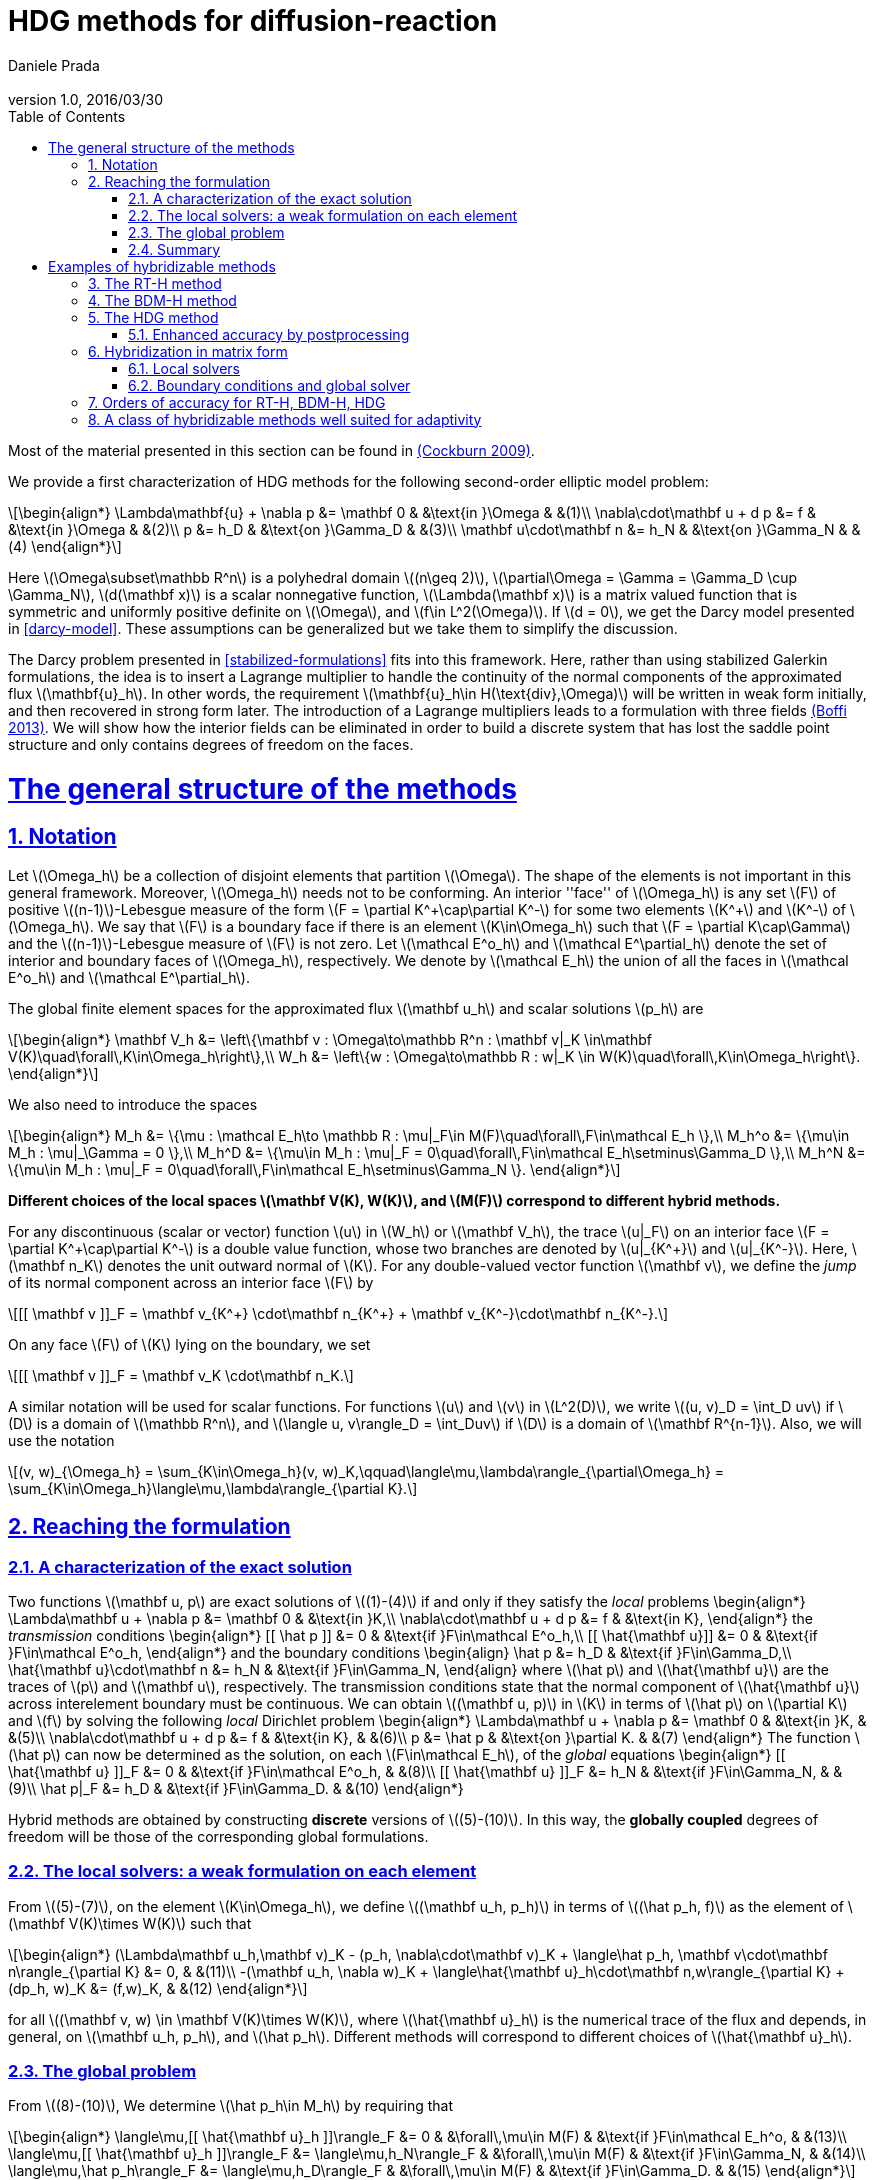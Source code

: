 = HDG methods for diffusion-reaction
:author: Daniele Prada
:email: 
:revnumber: 1.0
:revdate: 2016/03/30
:page-layout!: 
:page-permalink: /hdg/
:page-root: /
:title: Hybrid Discontinuous Galerkin
:description: 
:keywords: Feel++, partial differential equations, finite element method, HDG
:doctype: book
:docinfo: shared
:sectanchors:
:sectlinks:
:sectnums:
:linkattrs:
:icons: font
:stem: latexmath
:toc: left
:toclevels: 3
:y: icon:check[role="green"]
:n: icon:times[role="red"]
:c: icon:file-text-o[role="blue"]
:source-highlighter: pygments
:imagesdir: /images/
:sources: ../../
:uri-github: https://github.com/
:uri-feelpp-issues: https://github.com/feelpp/feelpp/issues
:feelpp: Feel++
:cpp: C++

Most of the material presented in this section can be found in link:{biblio}#cockburn2009}[(Cockburn 2009)].

We provide a first characterization of HDG methods for the following second-order elliptic model problem:

[stem]
++++
\begin{align*}
\Lambda\mathbf{u} + \nabla p &= \mathbf 0 & &\text{in }\Omega & &(1)\\
\nabla\cdot\mathbf u + d p &= f & &\text{in }\Omega & &(2)\\
p &= h_D & &\text{on }\Gamma_D & &(3)\\
\mathbf u\cdot\mathbf n &= h_N & &\text{on }\Gamma_N & &(4)
\end{align*}
++++

Here stem:[\Omega\subset\mathbb R^n] is a polyhedral domain stem:[(n\geq 2)], stem:[\partial\Omega = \Gamma = \Gamma_D \cup \Gamma_N], stem:[d(\mathbf x)] is a scalar nonnegative function, stem:[\Lambda(\mathbf x)] is a matrix valued function that is symmetric and uniformly positive definite on stem:[\Omega], and stem:[f\in L^2(\Omega)]. If stem:[d = 0], we get the Darcy model presented in <<darcy-model>>. These assumptions can be generalized but we take them to simplify the discussion.

The Darcy problem presented in <<stabilized-formulations>> fits into this framework. Here, rather than using stabilized Galerkin formulations, the idea is to insert a Lagrange multiplier to handle the continuity of the normal components of the approximated flux stem:[\mathbf{u}_h]. In other words, the requirement stem:[\mathbf{u}_h\in H(\text{div},\Omega)] will be written in weak form initially, and then recovered in strong form later.
The introduction of a Lagrange multipliers leads to a formulation with three fields link:{biblio}#boffi2013}[(Boffi 2013)]. We will show how the interior fields can be eliminated in order to build a discrete system that has lost the saddle point structure and only contains degrees of freedom on the faces.

= The general structure of the methods

== Notation

Let stem:[\Omega_h] be a collection of disjoint elements that partition stem:[\Omega]. The shape of the elements is not important in this general framework. Moreover, stem:[\Omega_h] needs not to be conforming. An interior ''face'' of stem:[\Omega_h] is any set stem:[F] of positive stem:[(n-1)]-Lebesgue measure of the form stem:[F = \partial K^\+\cap\partial K^-] for some two elements stem:[K^+] and stem:[K^-] of stem:[\Omega_h]. We say that stem:[F] is a boundary face if there is an element stem:[K\in\Omega_h] such that stem:[F = \partial K\cap\Gamma] and the stem:[(n-1)]-Lebesgue measure of stem:[F] is not zero. Let stem:[\mathcal E^o_h] and stem:[\mathcal E^\partial_h] denote the set of interior and boundary faces of stem:[\Omega_h], respectively. We denote by stem:[\mathcal E_h] the union of all the faces in stem:[\mathcal E^o_h] and stem:[\mathcal E^\partial_h].

The global finite element spaces for the approximated flux stem:[\mathbf u_h] and scalar solutions stem:[p_h] are

[stem]
++++
\begin{align*}
\mathbf V_h &= \left\{\mathbf v : \Omega\to\mathbb R^n : \mathbf v|_K \in\mathbf V(K)\quad\forall\,K\in\Omega_h\right\},\\
W_h &= \left\{w : \Omega\to\mathbb R : w|_K \in W(K)\quad\forall\,K\in\Omega_h\right\}.
\end{align*}
++++

We also need to introduce the spaces
[stem]
++++
\begin{align*}
M_h &= \{\mu : \mathcal E_h\to \mathbb R : \mu|_F\in M(F)\quad\forall\,F\in\mathcal E_h \},\\
M_h^o &= \{\mu\in M_h : \mu|_\Gamma = 0 \},\\
M_h^D &= \{\mu\in M_h : \mu|_F = 0\quad\forall\,F\in\mathcal E_h\setminus\Gamma_D \},\\
M_h^N &= \{\mu\in M_h : \mu|_F = 0\quad\forall\,F\in\mathcal E_h\setminus\Gamma_N \}.
\end{align*}
++++

*Different choices of the local spaces stem:[\mathbf V(K), W(K)], and stem:[M(F)] correspond to different hybrid methods.*

For any discontinuous (scalar or vector) function stem:[u] in stem:[W_h] or stem:[\mathbf V_h], the trace stem:[u|_F] on an interior face stem:[F = \partial K^\+\cap\partial K^-] is a double value function, whose two branches are denoted by stem:[u|_{K^+}] and stem:[u|_{K^-}]. Here, stem:[\mathbf n_K] denotes the unit outward normal of stem:[K]. For any double-valued vector function stem:[\mathbf v], we define the _jump_ of its normal component across an interior face stem:[F] by

[stem]
++++
[[ \mathbf v ]]_F = \mathbf v_{K^+} \cdot\mathbf n_{K^+} + \mathbf v_{K^-}\cdot\mathbf n_{K^-}.
++++
On any face stem:[F] of stem:[K] lying on the boundary, we set
[stem]
++++
[[ \mathbf v ]]_F = \mathbf v_K \cdot\mathbf n_K.
++++
A similar notation will be used for scalar functions. For functions stem:[u] and stem:[v] in stem:[L^2(D)], we write stem:[(u, v)_D = \int_D uv] if stem:[D] is a domain of stem:[\mathbb R^n], and stem:[\langle u, v\rangle_D = \int_Duv] if stem:[D] is a domain of stem:[\mathbf R^{n-1}]. Also, we will use the notation
[stem]
++++
(v, w)_{\Omega_h} = \sum_{K\in\Omega_h}(v, w)_K,\qquad\langle\mu,\lambda\rangle_{\partial\Omega_h} = \sum_{K\in\Omega_h}\langle\mu,\lambda\rangle_{\partial K}.
++++


== Reaching the formulation
=== A characterization of the exact solution
Two functions stem:[\mathbf u, p] are exact solutions of stem:[(1)-(4)] if and only if they satisfy the _local_ problems
$$
\begin{align*}
\Lambda\mathbf u + \nabla p &= \mathbf 0 & &\text{in }K,\\
\nabla\cdot\mathbf u + d p &= f & &\text{in K},
\end{align*}
$$
the _transmission_ conditions
$$
\begin{align*}
[[ \hat p ]] &= 0 & &\text{if }F\in\mathcal E^o_h,\\
[[ \hat{\mathbf u}]] &= 0 & &\text{if }F\in\mathcal E^o_h,
\end{align*}
$$
and the boundary conditions
$$
\begin{align}
\hat p &= h_D & &\text{if }F\in\Gamma_D,\\
\hat{\mathbf u}\cdot\mathbf n &= h_N & &\text{if }F\in\Gamma_N,
\end{align}
$$
where stem:[\hat p] and stem:[\hat{\mathbf u}] are the traces of stem:[p] and stem:[\mathbf u], respectively. The transmission conditions state that the normal component of stem:[\hat{\mathbf u}] across interelement boundary must be continuous. We can obtain stem:[(\mathbf u, p)] in stem:[K] in terms of stem:[\hat p] on stem:[\partial K] and stem:[f] by solving the following _local_ Dirichlet problem
$$
\begin{align*}
\Lambda\mathbf u + \nabla p &= \mathbf 0 & &\text{in }K, & &(5)\\
\nabla\cdot\mathbf u + d p &= f & &\text{in K}, & &(6)\\
p &= \hat p & &\text{on }\partial K. & &(7)
\end{align*}
$$
The function stem:[\hat p] can now be determined as the solution, on each stem:[F\in\mathcal E_h], of the _global_ equations
$$
\begin{align*}
[[ \hat{\mathbf u} ]]_F &= 0 & &\text{if }F\in\mathcal E^o_h, & &(8)\\
[[ \hat{\mathbf u} ]]_F &= h_N & &\text{if }F\in\Gamma_N, & & (9)\\
\hat p|_F &= h_D & &\text{if }F\in\Gamma_D. & &(10)
\end{align*}
$$

Hybrid methods are obtained by constructing *discrete* versions of stem:[(5)-(10)]. In this way, the *globally coupled* degrees of freedom will be those of the corresponding global formulations.


=== The local solvers: a weak formulation on each element
From stem:[(5)-(7)], on the element stem:[K\in\Omega_h], we define stem:[(\mathbf u_h, p_h)] in terms of stem:[(\hat p_h, f)] as the element of stem:[\mathbf V(K)\times W(K)] such that
[stem]
++++
\begin{align*}
(\Lambda\mathbf u_h,\mathbf v)_K - (p_h, \nabla\cdot\mathbf v)_K + \langle\hat p_h, \mathbf v\cdot\mathbf n\rangle_{\partial K} &= 0, & &(11)\\
-(\mathbf u_h, \nabla w)_K + \langle\hat{\mathbf u}_h\cdot\mathbf n,w\rangle_{\partial K} + (dp_h, w)_K &= (f,w)_K, & &(12)
\end{align*}
++++
for all stem:[(\mathbf v, w) \in \mathbf V(K)\times W(K)], where stem:[\hat{\mathbf u}_h] is the numerical trace of the flux and depends, in general, on stem:[\mathbf u_h, p_h], and stem:[\hat p_h]. Different methods will correspond to different choices of stem:[\hat{\mathbf u}_h].

=== The global problem
From stem:[(8)-(10)], We determine stem:[\hat p_h\in M_h] by requiring that
[stem]
++++
\begin{align*}
\langle\mu,[[ \hat{\mathbf u}_h ]]\rangle_F &= 0 & &\forall\,\mu\in M(F) & &\text{if }F\in\mathcal E_h^o, & &(13)\\
\langle\mu,[[ \hat{\mathbf u}_h ]]\rangle_F &= \langle\mu,h_N\rangle_F & &\forall\,\mu\in M(F) & &\text{if }F\in\Gamma_N, & &(14)\\
\langle\mu,\hat p_h\rangle_F &= \langle\mu,h_D\rangle_F & &\forall\,\mu\in M(F) & &\text{if }F\in\Gamma_D. & &(15)
\end{align*}
++++
By solving stem:[(11), (12)] for stem:[(\mathbf u_h, p_h)] in terms of stem:[(\hat p_h, f)] at each element and plugging the results into stem:[(13)-(15)], we get a system whose globally coupled degrees of freedom are those of the numerical trace stem:[\hat p_h]. This procedure corresponds to performing *static condensation* on the full discrete global system written in terms of stem:[\mathbf u_h, p_h, \hat p_h].

If the (extension by zero to stem:[\mathcal E_h] of the) function stem:[[[ \hat{\mathbf u}_h \]\]_{|\mathcal E_h^o}] belongs to the space stem:[M_h], then condition stem:[(13)] is stating that stem:[[[ \hat{\mathbf u}_h \]\]_{|\mathcal E_h^o} = 0] pointwise, that is, the normal component of the numerical trace stem:[\hat{\mathbf u}_h] is single valued. This means that the function stem:[\hat{\mathbf u}_h] is a *conservative* numerical flux (stem:[\hat{\mathbf u}_h\in H(\text{div},\Omega)]).

=== Summary
The approximate solution stem:[(\mathbf u_h, p_h, \hat p_h)] is the element of the space stem:[\mathbf V_h\times W_h\times M_h] satisfying the equations
[stem]
++++
\begin{align*}
(\Lambda\mathbf u_h,\mathbf v)_{\Omega_h} - (p_h, \nabla\cdot\mathbf v)_{\Omega_h} + \langle\hat p_h, \mathbf v\cdot\mathbf n\rangle_{\partial\Omega_h} &= 0 & &\forall\mathbf v\in \mathbf V_h, & &(16)\\
-(\mathbf u_h, \nabla w)_{\Omega_h} + \langle\hat{\mathbf u}_h\cdot\mathbf n,w\rangle_{\partial\Omega_h}  + (d p_h, w)_{\Omega_h} &= (f,w)_{\Omega_h} & &\forall w\in W_h, & &(17)\\
\langle\mu,\hat{\mathbf u}_h\cdot\mathbf n\rangle_{\partial\Omega_h\setminus\Gamma} &= 0 & &\forall \mu\in M^o_h, & &(18)\\
\langle\mu,\hat{\mathbf u}_h\cdot\mathbf n\rangle_{\Gamma_N} &= \langle\mu,h_N\rangle_{\Gamma_N} & &\forall\mu\in M^N_h, & &(19)\\
\langle\mu,\hat p_h\rangle_{\Gamma_D} &= \langle\mu,h_D\rangle_{\Gamma_D} & &\forall\mu\in M^D_h, & &(20)
\end{align*}
++++
where the local spaces stem:[\mathbf V(K), W(K), M(F)], as well as the numerical trace stem:[\hat{\mathbf q}_h], need to be specified.




= Examples of hybridizable methods
In this section we give som examples of methods fitting the general structure described in the previous section. The first three methods use the *same* local solver in all the elements stem:[K] of the mesh stem:[\Omega_h] and assume that stem:[\Omega_h] is a *conforming simplicial mesh*. The fourth example is a class of methods employing *different* local solvers in different parts of the domain, which can easily deal with *nonconforming* meshes. To define each method, we have only to specify:

- the numerical trace of the flux stem:[\hat{\mathbf u}_h];
- the local spaces stem:[\mathbf V(K), W(K)];
- the space of approximate traces stem:[M_h].


== The RT-H method
This method is obtained by using the Raviart-Thomas method to define the local solvers. The three ingredients of the RT-H method are:

. stem:[\hat{\mathbf u}_h = \mathbf u_h] on stem:[\partial K], for each stem:[K\in\Omega_h].
. stem:[\mathbf V(K) = [P_k(K)\]^n + \mathbf x P_k(K),\quad W(K) = P_k(K),\quad k\geq 0].
. stem:[M_h = \{\mu\in L^2(\mathcal E_h) : \mu|_F\in P_k(F)\quad\forall\,F\in\mathcal E_h\}].

The accuracy of the RT-H method is summarized in section <<accuracy>>. Note that, because stem:[[[ \hat{\mathbf u}_h \]\]] and test functions stem:[\mu] belong to the same space link:{biblio}#sayas-voyage}[(Sayas 2013)], conservativity condition stem:[(13)] forces
[stem]
++++
[[ \hat{\mathbf u}_h]] = 0\quad\text{on }\mathcal E_h^o,
++++
so the normal component of the numerical trace stem:[\hat{\mathbf u}_h] is single-valued, and stem:[\mathbf u_h\in H(\text{div},\Omega)].


== The BDM-H method
This method is obtained by using the Brezzi-Douglas-Marini method to define the local solvers. The three ingredients of the BDM-H method are:

. stem:[\hat{\mathbf u}_h = \mathbf u_h] on stem:[\partial K], for each stem:[K\in\Omega_h].
. stem:[\mathbf V(K) = [P_k(K)\]^n,\quad W(K) = P_{k-1}(K),\quad k\geq 1].
. Same stem:[M_h] of the RT-H method.

Everything said about the RT-H method in the previous subsection applies to the BDM-H method.


== The HDG method
The spaces of RT-H and BDM-H can be balanced to have equal polynomial degree. Stability is restored using a discrete stabilization (not penalization) function. The resulting method is known as the Hybridizable Discontinuous Galerkin (HDG) method. The HDG method is obtained by using the local DG method to define the local solvers. The three ingredients of the HDG method are:

. For each stem:[K\in\Omega_h]: stem:[\hat{\mathbf u}_h = \mathbf u_h + \tau_K(p_h - \hat p_h)\mathbf n\quad\text{on }\partial K,] +
where stem:[\tau_K] is a *nonnegative* function that can vary on stem:[\partial K], and stem:[\tau_K > 0] on at least one face of stem:[\partial K].
. stem:[\mathbf V(K) = [P_k(K)\]^n,\quad W(K) = P_k(K),\quad k\geq 0].
. Same stem:[M_h] of the RT-H method.

The function stem:[\tau] can be double valued on stem:[\mathcal E_h^o], with two branches stem:[\tau^-=\tau_{K^-}] and stem:[\tau^\+=\tau_{K^+}] defined on the face stem:[F] shared by the finite elements stem:[K^+] and stem:[K^-]. Note that the numerical trace of the flux stem:[\hat{\mathbf u}_h] (but not the flux itself, as stem:[\tau_K\ne 0]) is conservative. The accuracy of the HDG method is summarized in section <<accuracy>>.

=== Enhanced accuracy by postprocessing
The approximate solution and flux of the HDG method can be *locally* postprocessed to enhance their accuracy link:{biblio}#cockburnGS2010}[(Cockburn 2010)].

- *Postprocessing of the scalar variable*: +
if we look for stem:[p_h^*:\Omega\to\mathbb R] such that stem:[p_h^*|_K\in P_{k+1}(K)] and for all stem:[K\in\Omega_h]
[stem]
++++
\begin{align}
(\nabla p_h^*, \nabla w)_K &= -(\Lambda\mathbf u_h, \nabla w)_K & &\forall\,w\in P_{k+1}(K),\\
(p^*_h, 1)_K &= (p_h, 1)_K, & &
\end{align}
++++
then it can be shown that this local postprocessed approximation has one additional order of convergence.

- *Postprocessing of the flux*: +
we can obtain a postprocessed flux stem:[\mathbf u_h^*] with better conservation properties. Although stem:[\mathbf u_h^*] converges at the same order as stem:[\mathbf u_h], it is in stem:[H(\text{div},\Omega)] and its divergence converges at one higher order than stem:[\mathbf u_h]. On each stem:[K\in\Omega_h], we take stem:[\mathbf u_h^* :=\mathbf u_h + \boldsymbol\eta_h] where stem:[\boldsymbol\eta_h] is the only element of stem:[[P_k(K)\]^n + \mathbf x P_k(K)] satisfying
[stem]
++++
\begin{align}
(\boldsymbol\eta_h,\mathbf v)_K &= 0 & &\forall\,\mathbf v\in[P_{k-1}(K)]^n,\\
\langle\boldsymbol\eta_h\cdot\mathbf n, \mu\rangle_F &= \langle(\hat{\mathbf u}_h-\mathbf u_h)\cdot\mathbf n,\mu\rangle_F & &\forall\,F\in P_k(F),\quad\forall\,F\in\partial K.
\end{align}
++++


== Hybridization in matrix form
This section is mainly based on link:{biblio}#sayas-matlab}[(Fu 2013)]. As stated before, the goal of hybridization is the reduction (or static condensation) of the system stem:[(16)-(20)] to a linear system where only stem:[\hat p_h] shows up. The remaining two variables stem:[\mathbf u_h] and stem:[p_h] will be reconstructed after solving for stem:[\hat p_h], in an element-by-element fashion, easy to realize due to the fact that equations stem:[(16)] and stem:[(17)] are local or, in other words, the spaces stem:[\mathbf V_h] and stem:[W_h] are completely *discontinous*. In this section we will show how to perform static condensation on the linear system obtained by using the HDG method. This procedure can be easily adapted to other hybrid methods. Let us recall that the HDG method looks for an approximate solution stem:[(\mathbf u_h, p_h, \hat p_h)] in the space stem:[\mathbf V_h\times W_h\times M_h] satisfying the equations
[stem]
++++
\begin{align*}
&(\Lambda\mathbf u_h,\mathbf v)_{\Omega_h} & &- (p_h, \nabla\cdot\mathbf v)_{\Omega_h} & &+ \langle\hat p_h, \mathbf v\cdot\mathbf n\rangle_{\partial\Omega_h} & &= 0, & &(21)\\
&(\nabla\cdot\mathbf u_h, w)_{\Omega_h} & &+ \langle\tau p_h,w\rangle_{\partial\Omega_h}  + (d p_h, w)_{\Omega_h} & &- \langle\tau \hat p_h,w\rangle_{\partial\Omega_h} & &= (f,w)_{\Omega_h}, & &(22)\\
&\langle\mathbf u_h\cdot\mathbf n,\mu_1\rangle_{\partial\Omega_h\setminus\Gamma} & &+ \langle\tau p_h,\mu_1\rangle_{\partial\Omega_h\setminus\Gamma} & &- \langle\tau \hat p_h,\mu_1\rangle_{\partial\Omega_h\setminus\Gamma} & &= 0, & &(23)\\
&\langle\mathbf u_h\cdot\mathbf n,\mu_2\rangle_{\Gamma_N} & &+ \langle\tau p_h,\mu_2\rangle_{\Gamma_N} & &- \langle\tau \hat p_h,\mu_2\rangle_{\Gamma_N} & &= \langle h_N,\mu_2\rangle_{\Gamma_N}, & &(24)\\
& & & & &\langle\hat p_h,\mu_3\rangle_{\Gamma_D} & &= \langle h_D,\mu_3\rangle_{\Gamma_D}, & &(25)
\end{align*}
++++
for all stem:[(\mathbf v, w, \mu_1, \mu_2, \mu_3)\in\mathbf V_h\times W_h\times M_h^o\times M_h^N\times M_h^D]. 

=== Local solvers
Introduce the matrices related to the local bilinear forms
[stem]
++++
\begin{align}
A_{11}^K &\leftrightarrow (\Lambda\mathbf u_h,\mathbf v)_K, & &A_{12}^K\leftrightarrow- (p_h, \nabla\cdot\mathbf v)_K, & &A_{13}^K\leftrightarrow\langle\hat p_h, \mathbf v\cdot\mathbf n\rangle_{\partial K},\\
A_{21}^K &\leftrightarrow(\nabla\cdot\mathbf u_h, w)_K, & &A_{22}^K\leftrightarrow\langle\tau p_h,w\rangle_{\partial K}  + (d p_h, w)_K, & &A_{23}^K\leftrightarrow\langle\tau \hat p_h,w\rangle_{\partial K},\\
A_{31}^K &\leftrightarrow\langle\mathbf u_h\cdot\mathbf n, \mu\rangle_{\partial K}, & &A_{32}^K\leftrightarrow\langle\tau p_h,\mu\rangle_{\partial K}, & &A_{33}^K\leftrightarrow\langle\tau \hat p_h,\mu\rangle_{\partial K},\\
& & &A_f^K\leftrightarrow (f,w)_K
\end{align}
++++
If stem:[\hat p_h\in M_h] is known, equations stem:[(21), (22)] are uniquely solvable for stem:[\mathbf u_h, p_h]and can be solved element-by-element. Let us represent stem:[\mathbf u_h|_K, p_h|_K], and stem:[\hat p_h|_{\partial K}] with vectors stem:[\mathbf u_K, \mathbf p_K], and stem:[\mathbf p_{\partial K}], respectively. Also, let
[stem]
++++
\begin{align*}
A^K &= 
\begin{bmatrix}
A_{11}^K & A_{12}^K\\
A_{21}^K & A_{22}^K\\
\end{bmatrix}, & B^K &=
\begin{bmatrix}
A_{13}^K\\
A_{23}^K
\end{bmatrix}, & F^K &=
\begin{bmatrix}
\mathbf 0\\
A_f^K
\end{bmatrix}.
\end{align*}
++++

Then, the *matrix representation of the local solutions* is
[stem]
++++
\begin{align}
&\begin{bmatrix}
\mathbf u_K\\
\mathbf p_K
\end{bmatrix} =
-(A^K)^{-1}B^K
\mathbf p_{\partial K} + (A^K)^{-1}F^K. & &(26)
\end{align}
++++
Let us define
[stem]
++++
C^K = \begin{bmatrix}
A_{31}^K & A_{32}^K
\end{bmatrix}.
++++

The flux prescribed by the HDG method
[stem]
++++
\mathbf u_h\cdot\mathbf n + \tau(p_h-\hat p_h)\colon\partial K\to\mathbb R
++++
creates a bilinear form
[stem]
++++
\mu\in M(\partial K)\to\langle\mathbf u_h\cdot\mathbf n + \tau (p_h-\hat p_h), \mu\rangle_{\partial K} = \langle\mathbf u_h\cdot\mathbf n + \tau p_h, \mu\rangle_{\partial K} - \langle \tau\hat p_h, \mu\rangle
++++
whose matrix representation is (using stem:[(26)])
[stem]
++++
\begin{split}
C^K\begin{bmatrix}
\mathbf u_K\\
\mathbf p_K
\end{bmatrix} - A_{33}^K\mathbf p_{\partial K} &= -C^K(A^K)^{-1}B^K
\mathbf p_{\partial K} + C^K(A^K)^{-1}F^K - A_{33}^K\mathbf p_{\partial K}\qquad(27)\\
&= D_f^K - D^K\mathbf p_{\partial K},
\end{split}
++++
with
[stem]
++++
\begin{align*}
D_f^K &=  C^K(A^K)^{-1}F^K, & D^K &= C^K(A^K)^{-1}B^K + A_{33}^K.
\end{align*}
++++

=== Boundary conditions and global solver
- *Dirichlet boundary conditions*. The discrete Dirichlet boundary conditions stem:[(25)] require finding the projection stem:[\mathbf{\hat p}_D] of the function stem:[h_D] on the space stem:[M_h|_{\Gamma_D}].
- *Neumann boundary conditions*. Neumann boundary conditions will appear in the right hand side of the global system.
- *Assemblying the global solver*. The local solvers produce matrices stem:[D^K] that need to be assembled to get a global matrix stem:[\mathbb H]. This matrix collects the fluxes stem:[(27)] from all the elements, with the result that opposing sign fluxes in internal faces (the normal vector points in different directions) are added. The matrices stem:[D^K_f] also have to be assembled to get a global vector stem:[\mathbf F]. At this point, the global system reads
[stem]
++++
\begin{equation*}
\mathbb H\,\mathbf{\hat p} = \mathbf F + \mathbf G_N,\qquad(28)
\end{equation*}
++++
where stem:[\mathbf G_N] is the vector containing the elements of stem:[\langle h_N, \mu\rangle_{\Gamma_N}, \mu\in M_h|_{\Gamma_N}] in the degrees of freedom corresponding to Neumann faces and zeros everywhere else. What is left is the elimination of Dirichlet degrees of freedom from stem:[(28)], namely, values of Dirichlet faces are taken from stem:[\mathbf{\hat p}_D] and sent to the right hand side of the system, and rows corresponding to Dirichlet degrees of freedom are ignored.

== Orders of accuracy for RT-H, BDM-H, HDG
[[accuracy]]
The following table summarizes the effect of the local spaces and the stabilization parameter stem:[\tau] on the accuracy of the method on simplexes. We denote by stem:[\overline p_h|_K] the integral average of stem:[p_h] on stem:[K\in\Omega_h]. For the HDG method, the superconvergence of stem:[\overline p_h] is what allows to get a solution of enhanced accuracy by postprocessing.

|===
| Method | stem:[\tau] | stem:[\mathbf u_h] | stem:[p_h] | stem:[\overline p_h] | stem:[k]
| RT-H | stem:[0] | stem:[k+1] | stem:[k+1] | stem:[k+2] | stem:[\geq 0]
| BDM-H | stem:[0] | stem:[k+1] | stem:[k] | stem:[k+2] | stem:[\geq 2]
| HDG | stem:[O(h)] | stem:[k+1] | stem:[k] | stem:[k+2] | stem:[\geq 1]
| HDG | stem:[O(1)] | stem:[k+1] | stem:[k+1] | stem:[k+2] | stem:[\geq 1]
| HDG | stem:[O(1)] | stem:[1] | stem:[1] | stem:[1] | stem:[=0]
| HDG | stem:[O(1/h)] | stem:[k] | stem:[k+1] | stem:[k+1] | stem:[\geq 1]
|===


== A class of hybridizable methods well suited for adaptivity
We introduce here a class of hybridizable methods able to use different local solvers in different elements and to easily handle nonconforming meshes. To define these methods, we need to specify the numerical fluxes, the local finite element spaces, and the space of approximate traces:

. For any simplex stem:[K\in\Omega_h], we take
[stem]
++++
\begin{equation*}
\hat{\mathbf u}_h = \mathbf u_h + \tau_K(p_h - \hat p_h)\mathbf n\quad\text{on }\partial K,
\end{equation*}
++++
the function stem:[\tau_K] is allowed to change on stem:[\partial K].
. The local space stem:[\mathbf V(K)\times W(K)] can be any of the following:

- stem:[([P_{k(K)}(K)\]^n + \mathbf x P_{k(K)}(K)) \times P_{k(K)}(K)], where stem:[k(K)\geq0] and stem:[\tau_K\geq 0] on stem:[\partial K],
- stem:[[P_{k(K)}(K)\]^n \times P_{k(K)-1}(K)], where stem:[k(K)\geq1] and stem:[\tau_K\geq 0] on stem:[\partial K],
- stem:[[P_{k(K)}(K)\]^n \times P_{k(K)}(K)], where stem:[k(K)\geq0] and stem:[\tau_K > 0] on at least one face stem:[F\in\partial K].
. The space of approximate traces is
[stem]
++++
\begin{equation*}
M_h := \{\mu\in L^2(\mathcal E_h):\mu|_F\in P_{k(F)}\quad\forall\,F\in\mathcal E_h\}.
\end{equation*}
++++

Here, if stem:[F = \partial K^\+\cap\partial K^-], we set stem:[k(F) := \max\{k(K^+), k(K^-)\}]. For each element stem:[K\in\Omega_h] and each face stem:[F\in\mathcal E_h] on stem:[\partial K], we take stem:[\tau_K|_F\in[0,\infty)]
and
[stem]
++++
\tau_K|_F\in(0,\infty)\quad\text{if }F\text{ is not a face of }K.\qquad(16)
++++
Choice stem:[(16)] allows to deal with the nonconformity of the mesh in a very natural way. Also, the choice stem:[\tau_K = \infty] could be allowed provided that the definition of the local solvers is modified as in link:{biblio}#cockburn2009}[(Cockburn 2009)].

The main features of this class of methods are:

- *Variable degree approximation spaces on conforming meshes*. The RT-H, BDM-H, and HDM methods considered above use a single local solver in each of the elements stem:[K] of the conforming triangulation stem:[\Omega_h]. A variable-degree version of each of these methods is a particular case of the clas of methods presented here.
- *Automatic coupling of different methods on conforming meshes*. The class presented here allows for the use of different local solvers in different elements stem:[K\in\Omega_h], which are then automatically coupled.
- *Mortaring capabilities (for nonconforming meshes)*. This class incorporate a _mortaring_ ability thanks to the form that the numerical trace of the flux on stem:[\partial K] takes on an interior face stem:[F\in\mathcal E_h^o], and thanks to the definition of the stabilization parameter. Let us give an example. If we have a conforming mesh, we can take the first choice of local spaces (2a) and set stem:[\tau = 0]. The resulting method is nothing but the RT-H method. We can easily modify this method to handle nonconforming meshes by simply taking stem:[\tau_K\in(0,\infty)] on every stem:[F\in\mathcal E_h^o] which is not a face of stem:[K], and otherwise, taking stem:[\tau_K 0].

For other possible methods, see link:{biblio}#cockburn2009}[(Cockburn 2009)].
